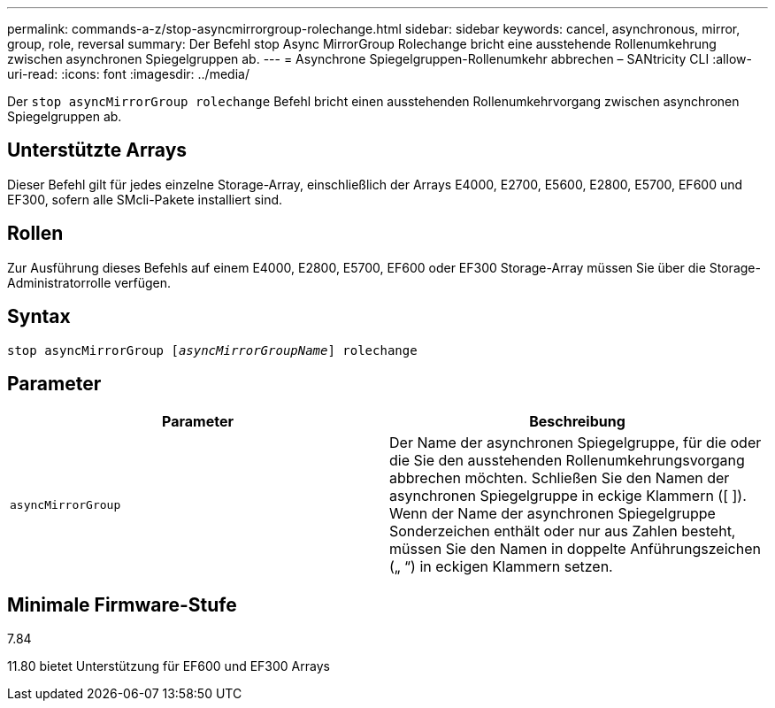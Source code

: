 ---
permalink: commands-a-z/stop-asyncmirrorgroup-rolechange.html 
sidebar: sidebar 
keywords: cancel, asynchronous, mirror, group, role, reversal 
summary: Der Befehl stop Async MirrorGroup Rolechange bricht eine ausstehende Rollenumkehrung zwischen asynchronen Spiegelgruppen ab. 
---
= Asynchrone Spiegelgruppen-Rollenumkehr abbrechen – SANtricity CLI
:allow-uri-read: 
:icons: font
:imagesdir: ../media/


[role="lead"]
Der `stop asyncMirrorGroup rolechange` Befehl bricht einen ausstehenden Rollenumkehrvorgang zwischen asynchronen Spiegelgruppen ab.



== Unterstützte Arrays

Dieser Befehl gilt für jedes einzelne Storage-Array, einschließlich der Arrays E4000, E2700, E5600, E2800, E5700, EF600 und EF300, sofern alle SMcli-Pakete installiert sind.



== Rollen

Zur Ausführung dieses Befehls auf einem E4000, E2800, E5700, EF600 oder EF300 Storage-Array müssen Sie über die Storage-Administratorrolle verfügen.



== Syntax

[source, cli, subs="+macros"]
----
pass:quotes[stop asyncMirrorGroup [_asyncMirrorGroupName_]] rolechange
----


== Parameter

[cols="2*"]
|===
| Parameter | Beschreibung 


 a| 
`asyncMirrorGroup`
 a| 
Der Name der asynchronen Spiegelgruppe, für die oder die Sie den ausstehenden Rollenumkehrungsvorgang abbrechen möchten. Schließen Sie den Namen der asynchronen Spiegelgruppe in eckige Klammern ([ ]). Wenn der Name der asynchronen Spiegelgruppe Sonderzeichen enthält oder nur aus Zahlen besteht, müssen Sie den Namen in doppelte Anführungszeichen („ “) in eckigen Klammern setzen.

|===


== Minimale Firmware-Stufe

7.84

11.80 bietet Unterstützung für EF600 und EF300 Arrays
